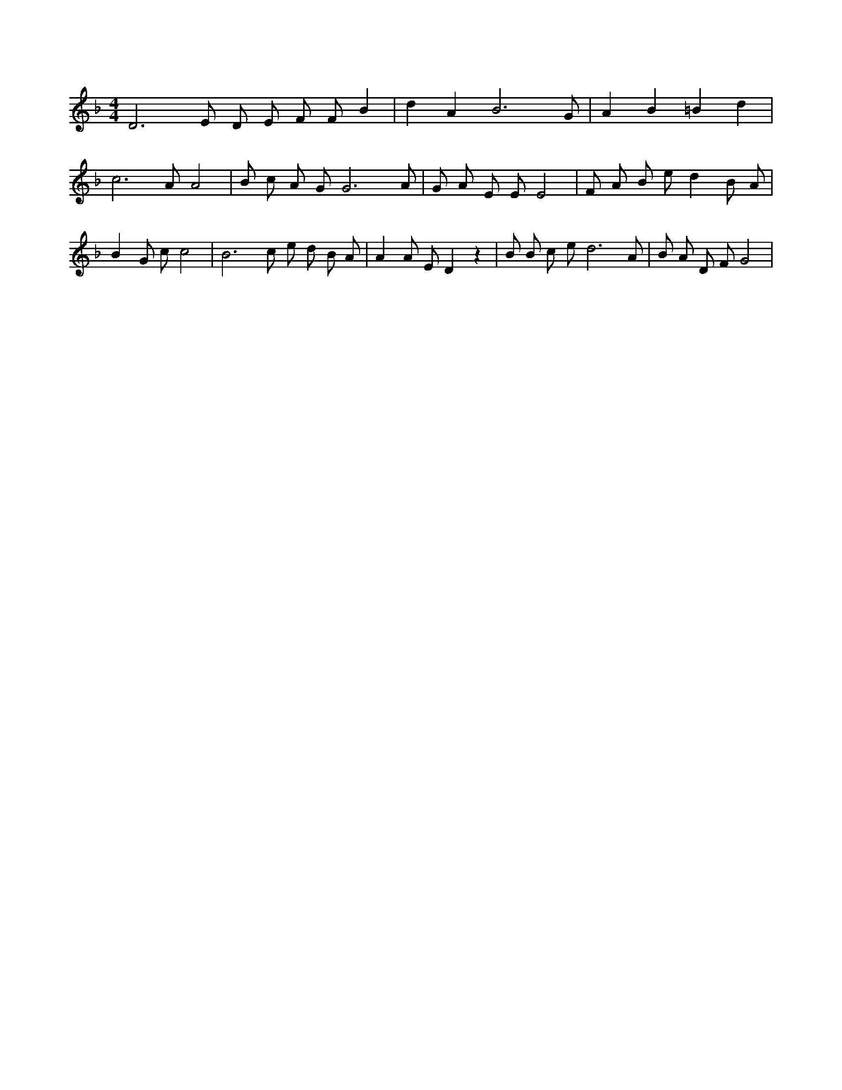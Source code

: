 X:806
L:1/4
M:4/4
K:FMaj
D3 /2 E/2 D/2 E/2 F/2 F/2 B | d A B3 /2 G/2 | A B =B d | c3 /2 A/2 A2 | B/2 c/2 A/2 G/2 G3 /2 A/2 | G/2 A/2 E/2 E/2 E2 | F/2 A/2 B/2 e/2 d B/2 A/2 | B G/2 c/2 c2 | B3 /2 c/2 e/2 d/2 B/2 A/2 | A A/2 E/2 D z | B/2 B/2 c/2 e/2 d3 /2 A/2 | B/2 A/2 D/2 F/2 G2 |
